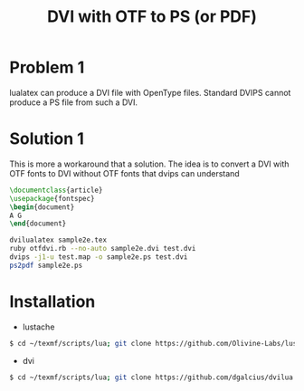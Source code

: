 #+TITLE: DVI with OTF to PS (or PDF)

* Problem 1
  
  lualatex can produce a DVI file with OpenType files.
  Standard DVIPS cannot produce a PS file from such a DVI.

* Solution 1

  This is more a workaround that a solution.
  The idea is to convert a DVI with OTF fonts to DVI without
  OTF fonts that  dvips can understand

  #+BEGIN_SRC latex
\documentclass{article}     
\usepackage{fontspec}
\begin{document}             
A G
\end{document}
  #+END_SRC
  
#+BEGIN_SRC sh
dvilualatex sample2e.tex
ruby otfdvi.rb --no-auto sample2e.dvi test.dvi
dvips -j1-u test.map -o sample2e.ps test.dvi
ps2pdf sample2e.ps
#+END_SRC



* Installation

- lustache
#+BEGIN_SRC sh
$ cd ~/texmf/scripts/lua; git clone https://github.com/Olivine-Labs/lustache
#+END_SRC

 - dvi
#+BEGIN_SRC sh
$ cd ~/texmf/scripts/lua; git clone https://github.com/dgalcius/dvilua
#+END_SRC
